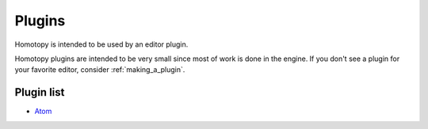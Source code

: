 =======
Plugins
=======

Homotopy is intended to be used by an editor plugin.

Homotopy plugins are intended to be very small since most of work is done in the engine.
If you don't see a plugin for your favorite editor, consider :ref:`making_a_plugin`.

Plugin list
-----------

* Atom_

.. _Atom: https://atom.io/packages/homotopy